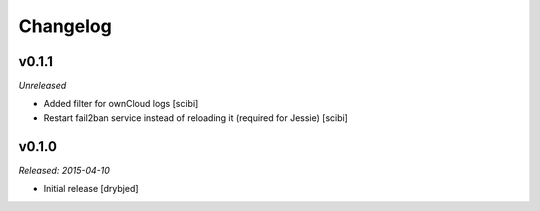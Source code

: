 Changelog
=========

v0.1.1
------

*Unreleased*

- Added filter for ownCloud logs [scibi]
- Restart fail2ban service instead of reloading it (required for Jessie) [scibi]

v0.1.0
------

*Released: 2015-04-10*

- Initial release [drybjed]


